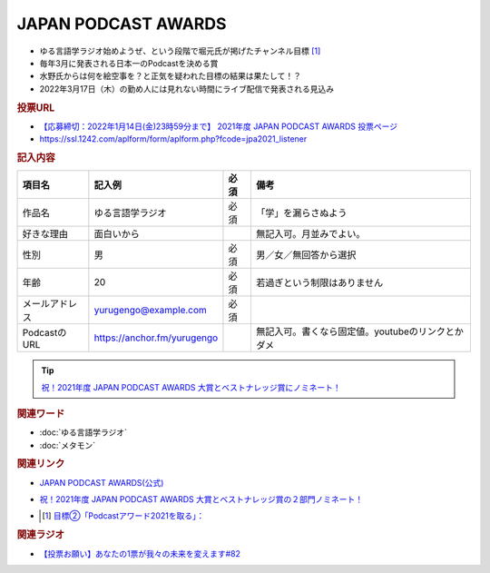 JAPAN PODCAST AWARDS
==========================================================
.. glossary::
  JAPAN_PODCAST_AWARDS : A-Z

* ゆる言語学ラジオ始めようぜ、という段階で堀元氏が掲げたチャンネル目標 [#t]_
* 毎年3月に発表される日本一のPodcastを決める賞
* 水野氏からは何を絵空事を？と正気を疑われた目標の結果は果たして！？
* 2022年3月17日（木）の勤め人には見れない時間にライブ配信で発表される見込み

.. rubric:: 投票URL
* `【応募締切：2022年1月14日(金)23時59分まで】 2021年度 JAPAN PODCAST AWARDS 投票ページ <https://ssl.1242.com/aplform/form/aplform.php?fcode=jpa2021_listener>`_ 
* https://ssl.1242.com/aplform/form/aplform.php?fcode=jpa2021_listener

.. rubric:: 記入内容
+----------------+-----------------------------+------+---------------------------------------------------+
|     項目名     |           記入例            | 必須 |                       備考                        |
+================+=============================+======+===================================================+
| 作品名         | ゆる言語学ラジオ            | 必須 | 「学」を漏らさぬよう                              |
+----------------+-----------------------------+------+---------------------------------------------------+
| 好きな理由     | 面白いから                  |      | 無記入可。月並みでよい。                          |
+----------------+-----------------------------+------+---------------------------------------------------+
| 性別           | 男                          | 必須 | 男／女／無回答から選択                            |
+----------------+-----------------------------+------+---------------------------------------------------+
| 年齢           | 20                          | 必須 | 若過ぎという制限はありません                      |
+----------------+-----------------------------+------+---------------------------------------------------+
| メールアドレス | yurugengo@example.com       | 必須 |                                                   |
+----------------+-----------------------------+------+---------------------------------------------------+
| PodcastのURL   | https://anchor.fm/yurugengo |      | 無記入可。書くなら固定値。youtubeのリンクとかダメ |
+----------------+-----------------------------+------+---------------------------------------------------+

.. tip:: 
  `祝！2021年度 JAPAN PODCAST AWARDS 大賞とベストナレッジ賞にノミネート！ <https://www.japanpodcastawards.com/nominations/>`_ 

.. image:: /_static/podcast_awards_nominations_2021.png



.. rubric:: 関連ワード
* :doc:`ゆる言語学ラジオ` 
* :doc:`メタモン` 

.. rubric:: 関連リンク
* `JAPAN PODCAST AWARDS(公式) <https://japanpodcastawards.com/>`_ 
* `祝！2021年度 JAPAN PODCAST AWARDS 大賞とベストナレッジ賞の２部門ノミネート！ <https://www.japanpodcastawards.com/nominations/>`_ 
* .. [#t] `目標②「Podcastアワード2021を取る」： <https://www.youtube.com/watch?v=1THuADRBDTQ&t=525s>`_ 

.. rubric:: 関連ラジオ
* `【投票お願い】あなたの1票が我々の未来を変えます#82`_

.. _【投票お願い】あなたの1票が我々の未来を変えます#82: https://www.youtube.com/watch?v=f4grx-2ngzE
